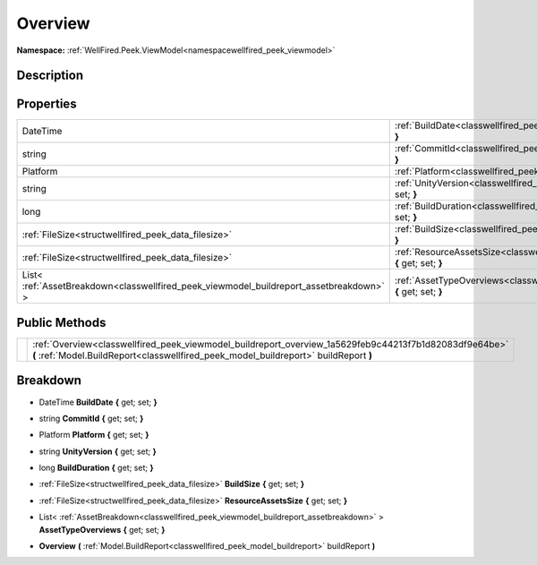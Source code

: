 .. _classwellfired_peek_viewmodel_buildreport_overview:

Overview
=========

**Namespace:** :ref:`WellFired.Peek.ViewModel<namespacewellfired_peek_viewmodel>`

Description
------------



Properties
-----------

+------------------------------------------------------------------------------------------+-----------------------------------------------------------------------------------------------------------------------------------------+
|DateTime                                                                                  |:ref:`BuildDate<classwellfired_peek_viewmodel_buildreport_overview_1a1cc91209d0b2173e97fa184933de04bd>` **{** get; set; **}**            |
+------------------------------------------------------------------------------------------+-----------------------------------------------------------------------------------------------------------------------------------------+
|string                                                                                    |:ref:`CommitId<classwellfired_peek_viewmodel_buildreport_overview_1a65fe0a67208027fc8c2846b1aec6543d>` **{** get; set; **}**             |
+------------------------------------------------------------------------------------------+-----------------------------------------------------------------------------------------------------------------------------------------+
|Platform                                                                                  |:ref:`Platform<classwellfired_peek_viewmodel_buildreport_overview_1ac6155a768f7492bbb2533fa17dca576c>` **{** get; set; **}**             |
+------------------------------------------------------------------------------------------+-----------------------------------------------------------------------------------------------------------------------------------------+
|string                                                                                    |:ref:`UnityVersion<classwellfired_peek_viewmodel_buildreport_overview_1adc78e2c57b21dc97d23a43521245baf8>` **{** get; set; **}**         |
+------------------------------------------------------------------------------------------+-----------------------------------------------------------------------------------------------------------------------------------------+
|long                                                                                      |:ref:`BuildDuration<classwellfired_peek_viewmodel_buildreport_overview_1a1aaae15af82dbd8c668034d832d35b2d>` **{** get; set; **}**        |
+------------------------------------------------------------------------------------------+-----------------------------------------------------------------------------------------------------------------------------------------+
|:ref:`FileSize<structwellfired_peek_data_filesize>`                                       |:ref:`BuildSize<classwellfired_peek_viewmodel_buildreport_overview_1a82ab2c9b0757de3bf688ac03857865ac>` **{** get; set; **}**            |
+------------------------------------------------------------------------------------------+-----------------------------------------------------------------------------------------------------------------------------------------+
|:ref:`FileSize<structwellfired_peek_data_filesize>`                                       |:ref:`ResourceAssetsSize<classwellfired_peek_viewmodel_buildreport_overview_1a14668fb6fc04b9da3e69af50933c9015>` **{** get; set; **}**   |
+------------------------------------------------------------------------------------------+-----------------------------------------------------------------------------------------------------------------------------------------+
|List< :ref:`AssetBreakdown<classwellfired_peek_viewmodel_buildreport_assetbreakdown>` >   |:ref:`AssetTypeOverviews<classwellfired_peek_viewmodel_buildreport_overview_1a618d262a03479bcef881aa8a6fce97e2>` **{** get; set; **}**   |
+------------------------------------------------------------------------------------------+-----------------------------------------------------------------------------------------------------------------------------------------+

Public Methods
---------------

+-------------+-------------------------------------------------------------------------------------------------------------------------------------------------------------------------------------------------+
|             |:ref:`Overview<classwellfired_peek_viewmodel_buildreport_overview_1a5629feb9c44213f7b1d82083df9e64be>` **(** :ref:`Model.BuildReport<classwellfired_peek_model_buildreport>` buildReport **)**   |
+-------------+-------------------------------------------------------------------------------------------------------------------------------------------------------------------------------------------------+

Breakdown
----------

.. _classwellfired_peek_viewmodel_buildreport_overview_1a1cc91209d0b2173e97fa184933de04bd:

- DateTime **BuildDate** **{** get; set; **}**

.. _classwellfired_peek_viewmodel_buildreport_overview_1a65fe0a67208027fc8c2846b1aec6543d:

- string **CommitId** **{** get; set; **}**

.. _classwellfired_peek_viewmodel_buildreport_overview_1ac6155a768f7492bbb2533fa17dca576c:

- Platform **Platform** **{** get; set; **}**

.. _classwellfired_peek_viewmodel_buildreport_overview_1adc78e2c57b21dc97d23a43521245baf8:

- string **UnityVersion** **{** get; set; **}**

.. _classwellfired_peek_viewmodel_buildreport_overview_1a1aaae15af82dbd8c668034d832d35b2d:

- long **BuildDuration** **{** get; set; **}**

.. _classwellfired_peek_viewmodel_buildreport_overview_1a82ab2c9b0757de3bf688ac03857865ac:

- :ref:`FileSize<structwellfired_peek_data_filesize>` **BuildSize** **{** get; set; **}**

.. _classwellfired_peek_viewmodel_buildreport_overview_1a14668fb6fc04b9da3e69af50933c9015:

- :ref:`FileSize<structwellfired_peek_data_filesize>` **ResourceAssetsSize** **{** get; set; **}**

.. _classwellfired_peek_viewmodel_buildreport_overview_1a618d262a03479bcef881aa8a6fce97e2:

- List< :ref:`AssetBreakdown<classwellfired_peek_viewmodel_buildreport_assetbreakdown>` > **AssetTypeOverviews** **{** get; set; **}**

.. _classwellfired_peek_viewmodel_buildreport_overview_1a5629feb9c44213f7b1d82083df9e64be:

-  **Overview** **(** :ref:`Model.BuildReport<classwellfired_peek_model_buildreport>` buildReport **)**

